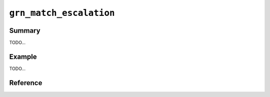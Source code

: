 .. -*- rst -*-

``grn_match_escalation``
========================

Summary
-------

TODO...

Example
-------

TODO...

Reference
---------

.. c:function:: long long int grn_ctx_get_match_escalation_threshold(grn_ctx *ctx)

   検索の挙動をエスカレーションする閾値を返します。エスカレーションの詳細は検索の仕様に関するドキュメントを参照してください。

.. c:function:: grn_rc grn_ctx_set_match_escalation_threshold(grn_ctx *ctx, long long int threshold)

   検索の挙動をエスカレーションする閾値を変更します。エスカレーションの詳細は検索の仕様に関するドキュメントを参照してください。

   :param threshold: 変更後の検索の挙動をエスカレーションする閾値を指定します。

.. c:function:: long long int grn_get_default_match_escalation_threshold(void)

   デフォルトの検索の挙動をエスカレーションする閾値を返します。エスカレーションの詳細は検索の仕様に関するドキュメントを参照してください。

.. c:function:: grn_rc grn_set_default_match_escalation_threshold(long long int threshold)

   デフォルトの検索の挙動をエスカレーションする閾値を変更します。エスカレーションの詳細は詳細は検索の仕様に関するドキュメントを参照してください。

   :param threshold: 変更後のデフォルトの検索の挙動をエスカレーションする閾値を指定します。
